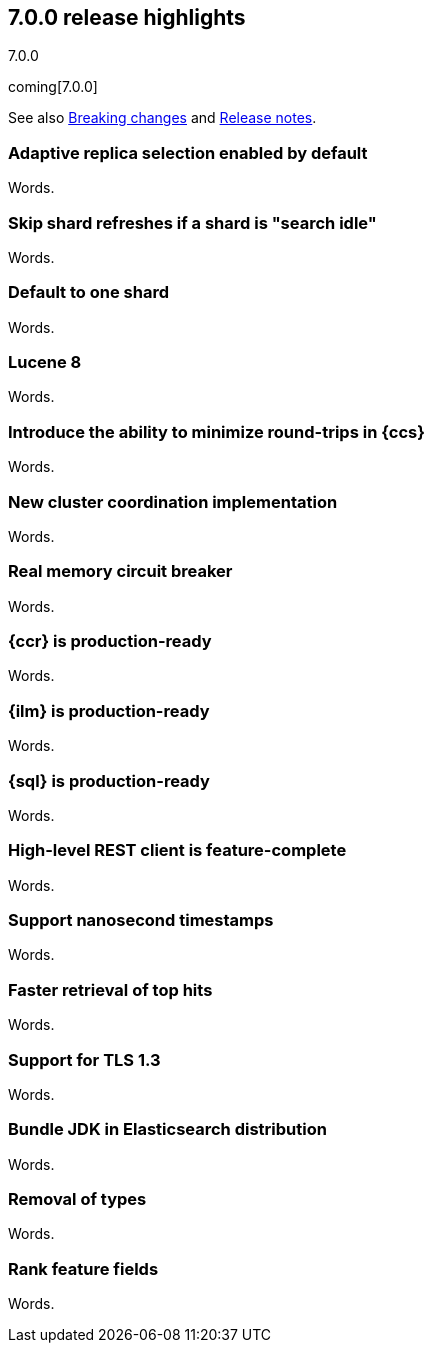 [[release-highlights-7.0.0]]
== 7.0.0 release highlights
++++
<titleabbrev>7.0.0</titleabbrev>
++++

coming[7.0.0]

See also <<breaking-changes-7.0,Breaking changes>> and
<<release-notes-7.0.0-alpha1,Release notes>>.

//NOTE: The notable-highlights tagged regions are re-used in the
//Installation and Upgrade Guide

//tag::notable-highlights[]
=== Adaptive replica selection enabled by default

Words.
//end::notable-highlights[]

//tag::notable-highlights[]
=== Skip shard refreshes if a shard is "search idle"

Words.
//end::notable-highlights[]

//tag::notable-highlights[]
=== Default to one shard

Words.
//end::notable-highlights[]

//tag::notable-highlights[]
=== Lucene 8

Words.
//end::notable-highlights[]

//tag::notable-highlights[]
=== Introduce the ability to minimize round-trips in {ccs}

Words.
//end::notable-highlights[]

//tag::notable-highlights[]
=== New cluster coordination implementation

Words.
//end::notable-highlights[]

//tag::notable-highlights[]
=== Real memory circuit breaker

Words.
//end::notable-highlights[]

//tag::notable-highlights[]
=== {ccr} is production-ready

Words.
//end::notable-highlights[]

//tag::notable-highlights[]
=== {ilm} is production-ready

Words.
//end::notable-highlights[]

//tag::notable-highlights[]
=== {sql} is production-ready

Words.
//end::notable-highlights[]

//tag::notable-highlights[]
=== High-level REST client is feature-complete

Words.
//end::notable-highlights[]

//tag::notable-highlights[]
=== Support nanosecond timestamps

Words.
//end::notable-highlights[]

//tag::notable-highlights[]
=== Faster retrieval of top hits

Words.
//end::notable-highlights[]

//tag::notable-highlights[]
=== Support for TLS 1.3

Words.
//end::notable-highlights[]

//tag::notable-highlights[]
=== Bundle JDK in Elasticsearch distribution

Words.
//end::notable-highlights[]

//tag::notable-highlights[]
=== Removal of types

Words.
//end::notable-highlights[]

//tag::notable-highlights[]
=== Rank feature fields

Words.
//end::notable-highlights[]
